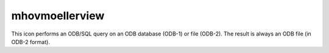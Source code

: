 
mhovmoellerview
=========================

.. container::
    
    .. container:: leftside

        .. image:: /_static/MHOVMOELLERVIEW.png
           :width: 48px

    .. container:: rightside

        This icon performs an ODB/SQL query on an ODB database (ODB-1) or file (ODB-2). The result is always an ODB file (in ODB-2 format).


.. py:function:: mhovmoellerview(**kwargs)
  
    Description comes here!


    :param type: 
    :type type: str


    :param line: 
    :type line: float or list[float]


    :param area: 
    :type area: float or list[float]


    :param average_direction: 
    :type average_direction: str


    :param time_axis_mode: 
    :type time_axis_mode: str


    :param date_min: 
    :type date_min: str


    :param date_max: 
    :type date_max: str


    :param bottom_level: 
    :type bottom_level: number


    :param top_level: 
    :type top_level: number


    :param swap_axes: 
    :type swap_axes: str


    :param resolution: 
    :type resolution: number


    :param time_axis: 
    :type time_axis: str


    :param geo_axis: 
    :type geo_axis: str


    :param vertical_axis: 
    :type vertical_axis: str


    :param vertical_level_type: 
    :type vertical_level_type: str


    :param vertical_scaling: 
    :type vertical_scaling: str


    :param subpage_clipping: 
    :type subpage_clipping: str


    :param subpage_x_position: 
    :type subpage_x_position: str


    :param subpage_y_position: 
    :type subpage_y_position: str


    :param subpage_x_length: 
    :type subpage_x_length: str


    :param subpage_y_length: 
    :type subpage_y_length: str


    :param page_frame: 
    :type page_frame: str


    :param page_frame_colour: 
    :type page_frame_colour: str


    :param page_frame_line_style: 
    :type page_frame_line_style: str


    :param page_frame_thickness: 
    :type page_frame_thickness: str


    :param page_id_line: 
    :type page_id_line: str


    :param page_id_line_user_text: 
    :type page_id_line_user_text: str


    :param subpage_frame: 
    :type subpage_frame: str


    :param subpage_frame_colour: 
    :type subpage_frame_colour: str


    :param subpage_frame_line_style: 
    :type subpage_frame_line_style: str


    :param subpage_frame_thickness: 
    :type subpage_frame_thickness: str


    :param subpage_background_colour: 
    :type subpage_background_colour: str


    :rtype: None


.. minigallery:: metview.mhovmoellerview
    :add-heading:

